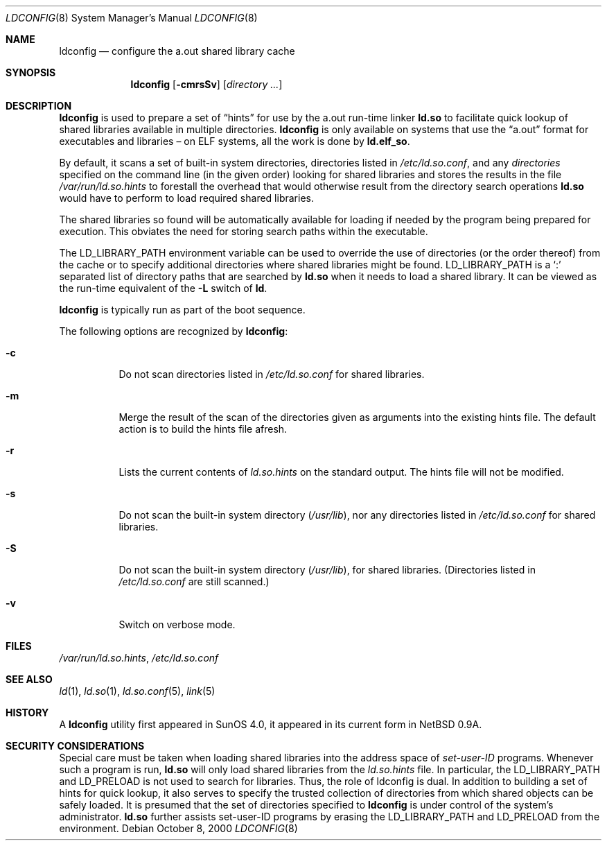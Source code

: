 .\"	$NetBSD: ldconfig.8,v 1.13 2001/11/16 11:37:40 wiz Exp $
.\"
.\" Copyright (c) 1998 The NetBSD Foundation, Inc.
.\" All rights reserved.
.\"
.\" This code is derived from software contributed to The NetBSD Foundation
.\" by Paul Kranenburg.
.\"
.\" Redistribution and use in source and binary forms, with or without
.\" modification, are permitted provided that the following conditions
.\" are met:
.\" 1. Redistributions of source code must retain the above copyright
.\"    notice, this list of conditions and the following disclaimer.
.\" 2. Redistributions in binary form must reproduce the above copyright
.\"    notice, this list of conditions and the following disclaimer in the
.\"    documentation and/or other materials provided with the distribution.
.\" 3. All advertising materials mentioning features or use of this software
.\"    must display the following acknowledgement:
.\"        This product includes software developed by the NetBSD
.\"        Foundation, Inc. and its contributors.
.\" 4. Neither the name of The NetBSD Foundation nor the names of its
.\"    contributors may be used to endorse or promote products derived
.\"    from this software without specific prior written permission.
.\"
.\" THIS SOFTWARE IS PROVIDED BY THE NETBSD FOUNDATION, INC. AND CONTRIBUTORS
.\" ``AS IS'' AND ANY EXPRESS OR IMPLIED WARRANTIES, INCLUDING, BUT NOT LIMITED
.\" TO, THE IMPLIED WARRANTIES OF MERCHANTABILITY AND FITNESS FOR A PARTICULAR
.\" PURPOSE ARE DISCLAIMED.  IN NO EVENT SHALL THE FOUNDATION OR CONTRIBUTORS
.\" BE LIABLE FOR ANY DIRECT, INDIRECT, INCIDENTAL, SPECIAL, EXEMPLARY, OR
.\" CONSEQUENTIAL DAMAGES (INCLUDING, BUT NOT LIMITED TO, PROCUREMENT OF
.\" SUBSTITUTE GOODS OR SERVICES; LOSS OF USE, DATA, OR PROFITS; OR BUSINESS
.\" INTERRUPTION) HOWEVER CAUSED AND ON ANY THEORY OF LIABILITY, WHETHER IN
.\" CONTRACT, STRICT LIABILITY, OR TORT (INCLUDING NEGLIGENCE OR OTHERWISE)
.\" ARISING IN ANY WAY OUT OF THE USE OF THIS SOFTWARE, EVEN IF ADVISED OF THE
.\" POSSIBILITY OF SUCH DAMAGE.
.\"
.Dd October 8, 2000
.Dt LDCONFIG 8
.Os
.Sh NAME
.Nm ldconfig
.Nd configure the a.out shared library cache
.Sh SYNOPSIS
.Nm ldconfig
.Op Fl cmrsSv
.Op Ar directory Ar ...
.Sh DESCRIPTION
.Nm
is used to prepare a set of
.Dq hints
for use by the a.out run-time linker
.Nm ld.so
to facilitate quick lookup of shared libraries available in multiple
directories.
.Nm
is only available on systems that use the
.Dq a.out
format for executables and libraries \(en on ELF systems, all the work
is done by
.Nm ld.elf_so .
.Pp
By default, it scans a set of built-in system directories,
directories listed in
.Pa /etc/ld.so.conf ,
and any
.Ar directories
specified on the command line (in the given order) looking for shared
libraries and stores the results in the file
.Pa /var/run/ld.so.hints
to forestall the overhead that would otherwise result from the
directory search operations
.Nm ld.so
would have to perform to load required shared libraries.
.Pp
The shared libraries so found will be automatically available for loading
if needed by the program being prepared for execution.  This obviates the need
for storing search paths within the executable.
.Pp
The
.Ev LD_LIBRARY_PATH
environment variable can be used to override the use of
directories (or the order thereof) from the cache or to specify additional
directories where shared libraries might be found.
.Ev LD_LIBRARY_PATH
is a
.Sq \&:
separated list of directory paths that are searched by
.Nm ld.so
when it needs to load a shared library.  It can be viewed as the run-time
equivalent of the
.Fl L
switch of
.Nm ld .
.Pp
.Nm
is typically run as part of the boot sequence.
.Pp
The following options are recognized by
.Nm ldconfig :
.Bl -tag -width indent
.It Fl c
Do not scan directories listed in
.Pa /etc/ld.so.conf
for shared libraries.
.It Fl m
Merge the result of the scan of the directories given as arguments into
the existing hints file.  The default action is to build the hints file afresh.
.It Fl r
Lists the current contents of
.Pa ld.so.hints
on the standard output.  The hints file will not be modified.
.It Fl s
Do not scan the built-in system directory
.Pq Pa /usr/lib ,
nor any directories listed in
.Pa /etc/ld.so.conf
for shared libraries.
.It Fl S
Do not scan the built-in system directory
.Pq Pa /usr/lib ,
for shared libraries.  (Directories listed in
.Pa /etc/ld.so.conf
are still scanned.)
.It Fl v
Switch on verbose mode.
.El
.Sh FILES
.Pa /var/run/ld.so.hints ,
.Pa /etc/ld.so.conf
.Sh SEE ALSO
.Xr ld 1 ,
.Xr ld.so 1 ,
.Xr ld.so.conf 5 ,
.Xr link 5
.Sh HISTORY
A
.Nm
utility first appeared in SunOS 4.0, it appeared in its current form
in
.Nx 0.9a .
.Sh SECURITY CONSIDERATIONS
Special care must be taken when loading shared libraries into the address
space of
.Em set-user-ID
programs.  Whenever such a program is run,
.Nm ld.so
will only load shared libraries from the
.Pa ld.so.hints
file.  In particular, the
.Ev LD_LIBRARY_PATH
and
.Ev LD_PRELOAD
is not used to search for libraries.  Thus, the role of ldconfig is dual.  In
addition to building a set of hints for quick lookup, it also serves to
specify the trusted collection of directories from which shared objects can
be safely loaded.  It is presumed that the set of directories specified to
.Nm
is under control of the system's administrator.
.Nm ld.so
further assists set-user-ID programs by erasing the
.Ev LD_LIBRARY_PATH
and
.Ev LD_PRELOAD
from the environment.
